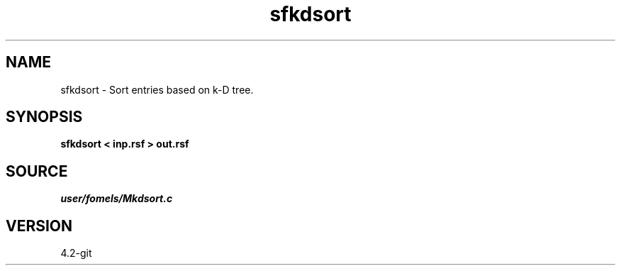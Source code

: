 .TH sfkdsort 1  "APRIL 2023" Madagascar "Madagascar Manuals"
.SH NAME
sfkdsort \- Sort entries based on k-D tree. 
.SH SYNOPSIS
.B sfkdsort < inp.rsf > out.rsf
.SH SOURCE
.I user/fomels/Mkdsort.c
.SH VERSION
4.2-git
